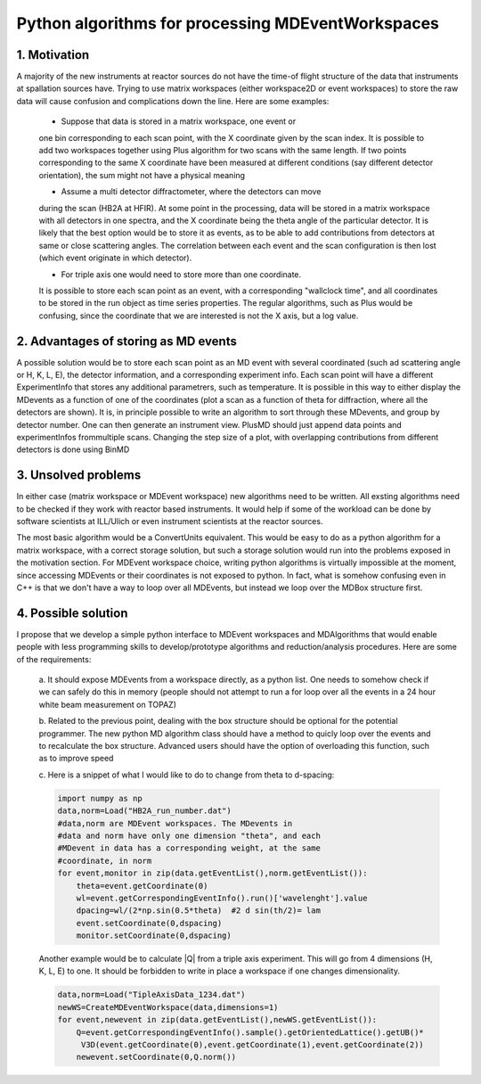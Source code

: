 Python algorithms for processing MDEventWorkspaces
==================================================

1. Motivation
+++++++++++++

A majority of the new instruments at reactor sources do not have
the time-of flight structure of the data that instruments at
spallation sources have. Trying to use matrix workspaces (either 
workspace2D or event workspaces) to store the raw data will cause
confusion and complications down the line. Here are some examples:

 - Suppose that data is stored in a matrix workspace, one event or 
 one bin corresponding to each scan point, with the X coordinate 
 given by the scan index. It is possible to add two workspaces together
 using Plus algorithm for two scans with the same length. If two points
 corresponding to the same X coordinate have been measured at different 
 conditions (say different detector orientation), the sum might not have
 a physical meaning
 
 - Assume a multi detector diffractometer, where the detectors can move
 during the scan (HB2A at HFIR). At some point in the processing,
 data will be stored in a matrix workspace with all detectors in one 
 spectra, and the X coordinate being the theta angle of the particular
 detector. It is likely that the best option would be to store it as 
 events, as to be able to add contributions from detectors at same or close
 scattering angles. The correlation between each event and the scan 
 configuration is then lost (which event originate in which detector).
 
 - For triple axis one would need to store more than one coordinate.
 It is possible to store each scan point as an event, with a corresponding
 "wallclock time", and all coordinates to be stored in the run object as time 
 series properties. The regular algorithms, such as Plus would be confusing,
 since the coordinate that we are interested is not the X axis, but a 
 log value.
 
2. Advantages of storing as MD events
+++++++++++++++++++++++++++++++++++++

A possible solution would be to store each scan point as an MD event with
several coordinated (such ad scattering angle or H, K, L, E),
the detector information, and a corresponding experiment info. Each scan point
will have a different ExperimentInfo that stores any additional parametrers,
such as temperature. It is possible in this way to either display the
MDevents as a function of one of the coordinates (plot a scan as a 
function of theta for diffraction, where all the detectors are shown). It is,
in principle possible to write an algorithm to sort through these MDevents, 
and group by detector number. One can then generate an instrument view.
PlusMD should just append data points and experimentInfos frommultiple 
scans. Changing the step size of a plot, with overlapping contributions from
different detectors is done using BinMD 

3. Unsolved problems
++++++++++++++++++++

In either case (matrix workspace or MDEvent workspace) new algorithms need 
to be written. All exsting algorithms need to be checked if they work with
reactor based instruments. It would help if some of the workload can be 
done by software scientists at ILL/Ulich or even instrument scientists
at the reactor sources.

The most basic algorithm would be a ConvertUnits equivalent. 
This would be easy to do as a python algorithm for a matrix
workspace, with a correct storage solution, but such a storage solution
would run into the problems exposed in the motivation section.
For MDEvent workspace choice, writing python algorithms is virtually
impossible at the moment, since accessing MDEvents or their coordinates 
is not exposed to python. In fact, what is somehow confusing even in C++
is that we don't have a way to loop over all MDEvents, but instead we loop
over the MDBox structure first.

4. Possible solution
++++++++++++++++++++

I propose that we develop a simple python interface to MDEvent workspaces
and MDAlgorithms that would enable people with less programming skills 
to develop/prototype algorithms and reduction/analysis procedures. 
Here are some of the requirements:

 a. It should expose MDEvents from a workspace directly, as a python list.
 One needs to somehow check if we can safely do this in memory (people
 should not attempt to run a for loop over all the events in a 24 hour 
 white beam measurement on TOPAZ)
 
 b. Related to the previous point, dealing with the box structure should 
 be optional for the potential programmer. The new python MD algorithm
 class should have a method to quicly loop over the events and to 
 recalculate the box structure. Advanced users should have the option of 
 overloading this function, such as to improve speed
 
 c. Here is a snippet of what I would like to do to change 
 from theta to d-spacing:
 
 .. code::
 
    import numpy as np
    data,norm=Load("HB2A_run_number.dat")
    #data,norm are MDEvent workspaces. The MDevents in
    #data and norm have only one dimension "theta", and each
    #MDevent in data has a corresponding weight, at the same 
    #coordinate, in norm
    for event,monitor in zip(data.getEventList(),norm.getEventList()):
        theta=event.getCoordinate(0)
        wl=event.getCorrespondingEventInfo().run()['wavelenght'].value
        dpacing=wl/(2*np.sin(0.5*theta)  #2 d sin(th/2)= lam
        event.setCoordinate(0,dspacing)
        monitor.setCoordinate(0,dspacing)        

 Another example would be to calculate |Q| from a triple axis 
 experiment. This will go from 4 dimensions (H, K, L, E) to one.
 It should be forbidden to write in place a workspace if one
 changes dimensionality.
 
 .. code::
    
    data,norm=Load("TipleAxisData_1234.dat")
    newWS=CreateMDEventWorkspace(data,dimensions=1)
    for event,newevent in zip(data.getEventList(),newWS.getEventList()):
        Q=event.getCorrespondingEventInfo().sample().getOrientedLattice().getUB()*
         V3D(event.getCoordinate(0),event.getCoordinate(1),event.getCoordinate(2))
        newevent.setCoordinate(0,Q.norm())

